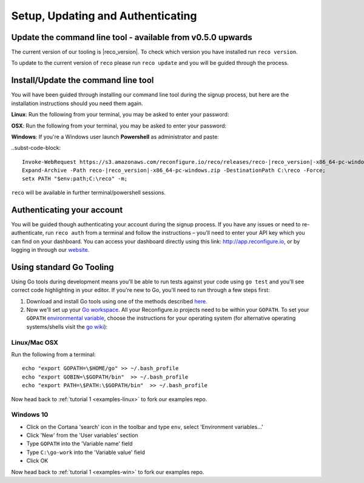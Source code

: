 Setup, Updating and Authenticating
==================================

Update the command line tool - available from v0.5.0 upwards
------------------------------------------------------------
The current version of our tooling is |reco_version|. To check which version you have installed run ``reco version``.

To update to the current version of ``reco`` please run ``reco update`` and you will be guided through the process.

.. _install:

Install/Update the command line tool
------------------------------
You will have been guided through installing our command line tool during the signup process, but here are the installation instructions should you need them again.

**Linux**: Run the following from your terminal, you may be asked to enter your password:

.. subst-code-block::

    curl -LO https://s3.amazonaws.com/reconfigure.io/reco/releases/reco-|reco_version|-x86_64-linux.zip \
    && unzip reco-|reco_version|-x86_64-linux.zip \
    && sudo mv reco /usr/local/bin

**OSX**: Run the following from your terminal, you may be asked to enter your password:

.. subst-code-block::


    curl -LO https://s3.amazonaws.com/reconfigure.io/reco/releases/reco-|reco_version|-x86_64-apple-darwin.zip \
    && unzip reco-|reco_version|-x86_64-apple-darwin.zip \
    && sudo mv reco /usr/local/bin

**Windows**: If you're a Windows user launch **Powershell** as administrator and paste:

..subst-code-block::

  Invoke-WebRequest https://s3.amazonaws.com/reconfigure.io/reco/releases/reco-|reco_version|-x86_64-pc-windows.zip -OutFile reco-|reco_version|-x86_64-pc-windows.zip;
  Expand-Archive -Path reco-|reco_version|-x86_64-pc-windows.zip -DestinationPath C:\reco -Force;
  setx PATH "$env:path;C:\reco" -m;

``reco`` will be available in further terminal/powershell sessions.

Authenticating your account
-----------------------------
You will be guided though authenticating your account during the signup process. If you have any issues or need to re-authenticate, run ``reco auth`` from a terminal and follow the instructions – you’ll need to enter your API key which you can find on your dashboard. You can access your dashboard directly using this link: http://app.reconfigure.io, or by logging in through our `website <https://reconfigure.io/>`_.

.. _gotools:

Using standard Go Tooling
-------------------------
Using Go tools during development means you'll be able to run tests against your code using ``go test`` and you'll see correct code highlighting in your editor. If you're new to Go, you'll need to run through a few steps first:

1. Download and install Go tools using one of the methods described `here <https://golang.org/doc/install>`_.
2. Now we'll set up your `Go workspace <https://golang.org/doc/code.html#Workspaces>`_. All your Reconfigure.io projects need to be within your ``GOPATH``. To set your ``GOPATH`` `environmental variable <https://golang.org/doc/code.html#GOPATH>`_, choose the instructions for your operating system (for alternative operating systems/shells visit the `go wiki <https://github.com/golang/go/wiki/SettingGOPATH>`_):

Linux/Mac OSX
^^^^^^^^^^^^^^
Run the following from a terminal::

    echo "export GOPATH=\$HOME/go" >> ~/.bash_profile
    echo "export GOBIN=\$GOPATH/bin"  >> ~/.bash_profile
    echo "export PATH=\$PATH:\$GOPATH/bin"  >> ~/.bash_profile

Now head back to :ref:`tutorial 1 <examples-linux>` to fork our examples repo.

Windows 10
^^^^^^^^^^
* Click on the Cortana 'search' icon in the toolbar and type ``env``, select 'Environment variables...'
* Click 'New' from the 'User variables' section
* Type ``GOPATH`` into the 'Variable name' field
* Type ``C:\go-work`` into the 'Variable value' field
* Click OK

Now head back to :ref:`tutorial 1 <examples-win>` to fork our examples repo.
